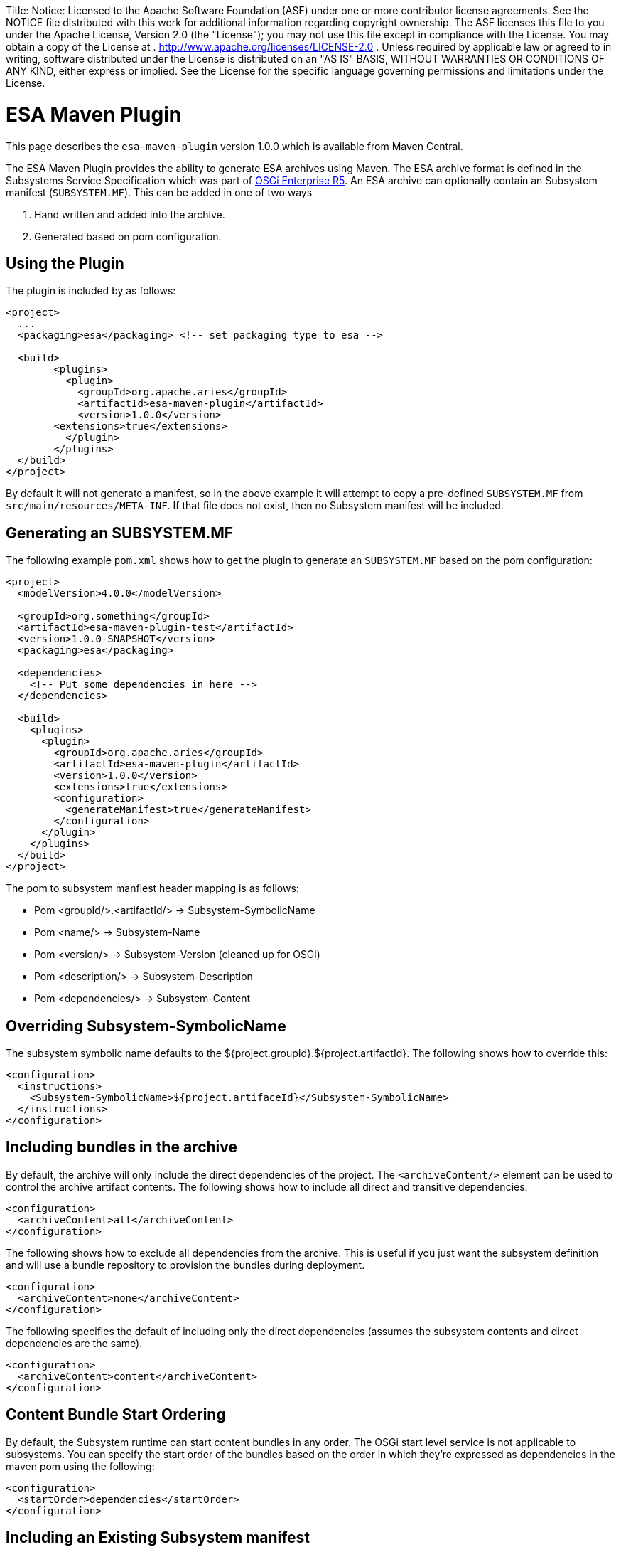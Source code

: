 :doctype: book

Title: Notice:    Licensed to the Apache Software Foundation (ASF) under one            or more contributor license agreements.
See the NOTICE file            distributed with this work for additional information            regarding copyright ownership.
The ASF licenses this file            to you under the Apache License, Version 2.0 (the            "License");
you may not use this file except in compliance            with the License.
You may obtain a copy of the License at            .              http://www.apache.org/licenses/LICENSE-2.0            .            Unless required by applicable law or agreed to in writing,            software distributed under the License is distributed on an            "AS IS" BASIS, WITHOUT WARRANTIES OR CONDITIONS OF ANY            KIND, either express or implied.
See the License for the            specific language governing permissions and limitations            under the License.

+++<a name="ESAMavenPluginProject-ESAMavenPlugin">++++++</a>+++

= ESA Maven Plugin

This page describes the `esa-maven-plugin` version 1.0.0 which is available from Maven Central.

The ESA Maven Plugin provides the ability to generate ESA archives using Maven.
The ESA archive format is defined in the Subsystems Service Specification which was part of http://www.osgi.org/Specifications/HomePage[OSGi Enterprise R5].
An ESA archive can optionally contain an Subsystem manifest (`SUBSYSTEM.MF`).
This can be added in one of two ways

. Hand written and added into the archive.
. Generated based on pom configuration.

+++<a name="ESAMavenPluginProject-UsingthePlugin">++++++</a>+++

== Using the Plugin

The plugin is included by as follows:

....
<project>
  ...
  <packaging>esa</packaging> <!-- set packaging type to esa -->

  <build>
	<plugins>
	  <plugin>
	    <groupId>org.apache.aries</groupId>
	    <artifactId>esa-maven-plugin</artifactId>
	    <version>1.0.0</version>
        <extensions>true</extensions>
	  </plugin>
	</plugins>
  </build>
</project>
....

By default it will not generate a manifest, so in the above example it will attempt to copy a pre-defined `SUBSYSTEM.MF` from `src/main/resources/META-INF`.
If that file does not exist, then no Subsystem manifest will be included.

+++<a name="ESAMavenPluginProject-GeneratinganSUBSYSTEM.MF">++++++</a>+++

== Generating an SUBSYSTEM.MF

The following example `pom.xml` shows how to get the plugin to generate an `SUBSYSTEM.MF` based on the pom configuration:

....
<project>
  <modelVersion>4.0.0</modelVersion>

  <groupId>org.something</groupId>
  <artifactId>esa-maven-plugin-test</artifactId>
  <version>1.0.0-SNAPSHOT</version>
  <packaging>esa</packaging>

  <dependencies>
    <!-- Put some dependencies in here -->
  </dependencies>

  <build>
    <plugins>
      <plugin>
        <groupId>org.apache.aries</groupId>
        <artifactId>esa-maven-plugin</artifactId>
        <version>1.0.0</version>
        <extensions>true</extensions>
        <configuration>
          <generateManifest>true</generateManifest>
        </configuration>
      </plugin>
    </plugins>
  </build>
</project>
....

The pom to subsystem manfiest header mapping is as follows:

* Pom <groupId/>.<artifactId/> \-> Subsystem-SymbolicName
* Pom <name/> \-> Subsystem-Name
* Pom <version/> \-> Subsystem-Version (cleaned up for OSGi)
* Pom <description/> \-> Subsystem-Description
* Pom <dependencies/> \-> Subsystem-Content

+++<a name="ESAMavenPluginProject-OverridingSubsystem-SymbolicName">++++++</a>+++

== Overriding Subsystem-SymbolicName

The subsystem symbolic name defaults to the ${project.groupId}.${project.artifactId}.
The following shows how to override this:

 <configuration>
   <instructions>
     <Subsystem-SymbolicName>${project.artifaceId}</Subsystem-SymbolicName>
   </instructions>
 </configuration>

+++<a name="ESAMavenPluginProject-Archivecontent">++++++</a>+++

== Including bundles in the archive

By default, the archive will only include the direct dependencies of the project.
The `<archiveContent/>` element can be used to control the archive artifact contents.
The following shows how to include all direct and transitive dependencies.

 <configuration>
   <archiveContent>all</archiveContent>
 </configuration>

The following shows how to exclude all dependencies from the archive.
This is useful if you just want the subsystem definition and will use a bundle repository to provision the bundles during deployment.

 <configuration>
   <archiveContent>none</archiveContent>
 </configuration>

The following specifies the default of including only the direct dependencies (assumes the subsystem contents and direct dependencies are the same).

 <configuration>
   <archiveContent>content</archiveContent>
 </configuration>

+++<a name="ESAMavenPluginProject-StartOrder">++++++</a>+++

== Content Bundle Start Ordering

By default, the Subsystem runtime can start content bundles in any order.
The OSGi start level service is not applicable to subsystems.
You can specify the start order of the bundles based on the order in which they're expressed as dependencies in the maven pom using the following:

 <configuration>
   <startOrder>dependencies</startOrder>
 </configuration>

+++<a name="ESAMavenPluginProject-ExistingSUBSYSTEM.MF">++++++</a>+++

== Including an Existing Subsystem manifest

If you don't wish to generate the Subsystem manifest based on the pom configuration, you can add an existing one as follows:

 <configuration>
   <subsystemManifestFile>${basedir}/src/main/resources/OSGI-INF/SUBSYSTEM.MF</subsystemManifestFile>
 </configuration>

+++<a name="ESAMavenPluginProject-OtherHeaders">++++++</a>+++

== Including Other Headers

You can add any other headers in addition to those calculated from the pom configuration.
For example, the following specifies the Subsystem Use-Bundle header and sets the Subsystem-Type to be a feature:

 <instructions>
     <Use-Bundle>org.apache.aries.test.Bundle;version=1.0.0-SNAPSHOT</Use-Bundle>
     <Subsystem-Type>osgi.subsystem.feature</Subsystem-Type>
 </instructions>
